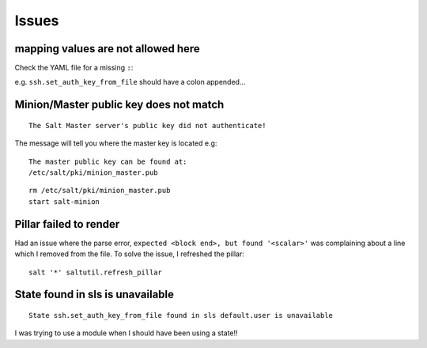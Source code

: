 Issues
******

mapping values are not allowed here
===================================

Check the YAML file for a missing ``:``:

e.g. ``ssh.set_auth_key_from_file`` should have a colon appended...

Minion/Master public key does not match
=======================================

::

  The Salt Master server's public key did not authenticate!

The message will tell you where the master key is located e.g:

::

  The master public key can be found at:
  /etc/salt/pki/minion_master.pub

::

  rm /etc/salt/pki/minion_master.pub
  start salt-minion

Pillar failed to render
=======================

Had an issue where the parse error, ``expected <block end>, but found
'<scalar>'`` was complaining about a line which I removed from the file.  To
solve the issue, I refreshed the pillar:

::

  salt '*' saltutil.refresh_pillar

State found in sls is unavailable
=================================

::

  State ssh.set_auth_key_from_file found in sls default.user is unavailable

I was trying to use a module when I should have been using a state!!
